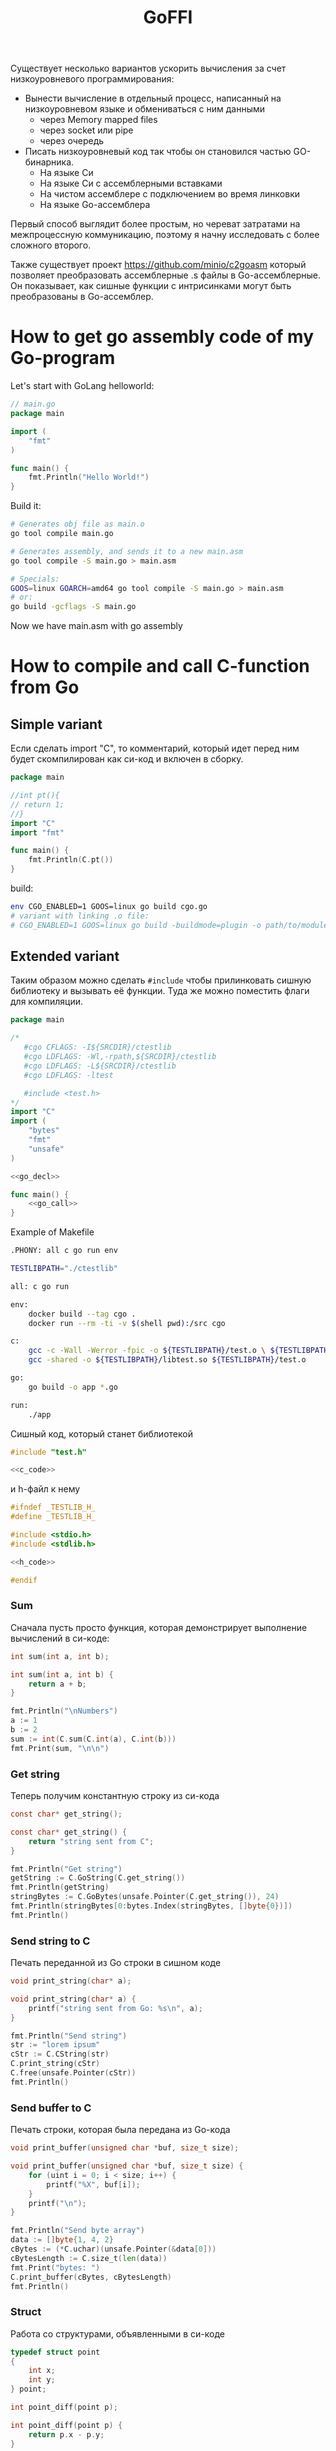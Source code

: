 :PROPERTIES:
:ID:       be5c5c92-4b7a-4bec-a3a6-ded027457127
:END:
#+title: GoFFI

#+STARTUP: showall indent hidestars

Существует несколько вариантов ускорить вычисления за счет низкоуровневого программирования:
- Вынести вычисление в отдельный процесс, написанный на низкоуровневом языке и обмениваться с ним данными
  - через Memory mapped files
  - через socket или pipe
  - через очередь
- Писать низкоуровневый код так чтобы он становился частью GO-бинарника.
  - На языке Си
  - На языке Си с ассемблерными вставками
  - На чистом ассемблере с подключением во время линковки
  - На языке Go-ассемблера

Первый способ выглядит более простым, но череват затратами на межпроцессную коммуникацию, поэтому я начну исследовать с более сложного второго.

Также существует проект https://github.com/minio/c2goasm который позволяет преобразовать ассемблерные .s файлы в Go-ассемблерные. Он показывает, как сишные функции с интрисинками могут быть преобразованы в Go-ассемблер.

* How to get go assembly code of my Go-program

Let's start with GoLang helloworld:

#+BEGIN_SRC go
  // main.go
  package main

  import (
      "fmt"
  )

  func main() {
      fmt.Println("Hello World!")
  }
#+END_SRC

Build it:

#+BEGIN_SRC sh
  # Generates obj file as main.o
  go tool compile main.go

  # Generates assembly, and sends it to a new main.asm
  go tool compile -S main.go > main.asm

  # Specials:
  GOOS=linux GOARCH=amd64 go tool compile -S main.go > main.asm
  # or:
  go build -gcflags -S main.go
#+END_SRC

Now we have main.asm with go assembly

* How to compile and call C-function from Go
** Simple variant

Если сделать import "C", то комментарий, который идет перед ним будет скомпилирован как си-код и включен в сборку.

#+BEGIN_SRC go :tangle cgo.go
  package main

  //int pt(){
  // return 1;
  //}
  import "C"
  import "fmt"

  func main() {
      fmt.Println(C.pt())
  }
#+END_SRC

build:

#+BEGIN_SRC sh
  env CGO_ENABLED=1 GOOS=linux go build cgo.go
  # variant with linking .o file:
  # CGO_ENABLED=1 GOOS=linux go build -buildmode=plugin -o path/to/module.so test.go
#+END_SRC

** Extended variant

Таким образом можно сделать ~#include~ чтобы прилинковать сишную библиотеку и вызывать её функции. Туда же можно поместить флаги для компиляции.

#+BEGIN_SRC go :tangle ./cgo-examples/main.go :noweb yes
  package main

  /*
     #cgo CFLAGS: -I${SRCDIR}/ctestlib
     #cgo LDFLAGS: -Wl,-rpath,${SRCDIR}/ctestlib
     #cgo LDFLAGS: -L${SRCDIR}/ctestlib
     #cgo LDFLAGS: -ltest

     #include <test.h>
  ,*/
  import "C"
  import (
      "bytes"
      "fmt"
      "unsafe"
  )

  <<go_decl>>

  func main() {
      <<go_call>>
  }
#+END_SRC

Example of Makefile

#+BEGIN_SRC sh
  .PHONY: all c go run env

  TESTLIBPATH="./ctestlib"

  all: c go run

  env:
      docker build --tag cgo .
      docker run --rm -ti -v $(shell pwd):/src cgo

  c:
      gcc -c -Wall -Werror -fpic -o ${TESTLIBPATH}/test.o \ ${TESTLIBPATH}/test.c
      gcc -shared -o ${TESTLIBPATH}/libtest.so ${TESTLIBPATH}/test.o

  go:
      go build -o app *.go

  run:
      ./app
#+END_SRC

Сишный код, который станет библиотекой

#+BEGIN_SRC c :tangle ./cgo-examples/ctestlib/test.c :noweb yes
  #include "test.h"

  <<c_code>>
#+END_SRC

и h-файл к нему

#+BEGIN_SRC c :tangle ./cgo-examples/ctestlib/test.h :noweb yes
  #ifndef _TESTLIB_H_
  #define _TESTLIB_H_

  #include <stdio.h>
  #include <stdlib.h>

  <<h_code>>

  #endif
#+END_SRC

*** Sum

Сначала пусть просто функция, которая демонстрирует выполнение вычислений в си-коде:

#+BEGIN_SRC c :noweb-ref h_code
  int sum(int a, int b);
#+END_SRC

#+BEGIN_SRC c :noweb-ref c_code
  int sum(int a, int b) {
      return a + b;
  }
#+END_SRC

#+BEGIN_SRC go :noweb-ref go_call
  fmt.Println("\nNumbers")
  a := 1
  b := 2
  sum := int(C.sum(C.int(a), C.int(b)))
  fmt.Print(sum, "\n\n")
#+END_SRC

*** Get string

Теперь получим константную строку из си-кода

#+BEGIN_SRC c :noweb-ref h_code
  const char* get_string();
#+END_SRC

#+BEGIN_SRC c :noweb-ref c_code
  const char* get_string() {
      return "string sent from C";
  }
#+END_SRC

#+BEGIN_SRC go :noweb-ref go_call
  fmt.Println("Get string")
  getString := C.GoString(C.get_string())
  fmt.Println(getString)
  stringBytes := C.GoBytes(unsafe.Pointer(C.get_string()), 24)
  fmt.Println(stringBytes[0:bytes.Index(stringBytes, []byte{0})])
  fmt.Println()
#+END_SRC

*** Send string to C

Печать переданной из Go строки в сишном коде

#+BEGIN_SRC c :noweb-ref h_code
  void print_string(char* a);
#+END_SRC

#+BEGIN_SRC c :noweb-ref c_code
  void print_string(char* a) {
      printf("string sent from Go: %s\n", a);
  }
#+END_SRC

#+BEGIN_SRC go :noweb-ref go_call
  fmt.Println("Send string")
  str := "lorem ipsum"
  cStr := C.CString(str)
  C.print_string(cStr)
  C.free(unsafe.Pointer(cStr))
  fmt.Println()
#+END_SRC

*** Send buffer to C

Печать строки, которая была передана из Go-кода

#+BEGIN_SRC c :noweb-ref h_code
  void print_buffer(unsigned char *buf, size_t size);
#+END_SRC

#+BEGIN_SRC c :noweb-ref c_code
  void print_buffer(unsigned char *buf, size_t size) {
      for (uint i = 0; i < size; i++) {
          printf("%X", buf[i]);
      }
      printf("\n");
  }
#+END_SRC

#+BEGIN_SRC go :noweb-ref go_call
  fmt.Println("Send byte array")
  data := []byte{1, 4, 2}
  cBytes := (*C.uchar)(unsafe.Pointer(&data[0]))
  cBytesLength := C.size_t(len(data))
  fmt.Print("bytes: ")
  C.print_buffer(cBytes, cBytesLength)
  fmt.Println()
#+END_SRC

*** Struct

Работа со структурами, объявленными в си-коде

#+BEGIN_SRC c :noweb-ref h_code
  typedef struct point
  {
      int x;
      int y;
  } point;

  int point_diff(point p);
#+END_SRC

#+BEGIN_SRC c :noweb-ref c_code
  int point_diff(point p) {
      return p.x - p.y;
  }
#+END_SRC

#+BEGIN_SRC go :noweb-ref go_call
  fmt.Println("Get and pass struct")
  point := C.struct_point{}
  point.x = 0
  point.y = 2
  fmt.Println(point)
  fmt.Print(C.point_diff(point), "\n\n")
#+END_SRC

*** Arbitrary data: unsafe.Pointer to void pointer

Передача void-указателя

#+BEGIN_SRC c :noweb-ref h_code
  void pass_void_pointer(void *ptr);
#+END_SRC

#+BEGIN_SRC c :noweb-ref c_code
  void pass_void_pointer(void *ptr) {
      printf("%d\n", *((int*)ptr));
  }
#+END_SRC

#+BEGIN_SRC go :noweb-ref go_call
  fmt.Println("Pass void pointer")
  C.pass_void_pointer(unsafe.Pointer(&point.y))
  fmt.Println()
#+END_SRC

*** Enum

#+BEGIN_SRC c :noweb-ref h_code
  enum status {
      PENDING,
      DONE,
  };
#+END_SRC

#+BEGIN_SRC go :noweb-ref go_decl
  type Status int

  const (
      Pending Status = iota
      Done
  )
#+END_SRC


#+BEGIN_SRC go :noweb-ref go_call
  fmt.Println("Access enum")
  fmt.Print(C.enum_status(Pending) == C.PENDING, C.PENDING, C.DONE, "\n\n")
#+END_SRC

*** Callback

Мы хотим вызвать гошный коллбэк ~evenNumberCallback~ из сишного
кода. Для этого мы будем использовать следующую последовательность
действий:
- регистрируем коллбэк в гошной функции ~registerCallback~, она
  возвращает нам индекс коллбэка
- вызываем сишную функцию ~generate_numbers~, передавая ей индекс
  коллбека. Она:
  - вызывает гошную функцию ~evenNumberCallbackProxy~ (несколько раз)
    передавая ей номер коллбэка. Она:
    - получает коллбэк по его номеру, вызывая гошную функцию
      ~getCallback~, которая возвращает указатель на коллбэк.
    - вызывает коллбэк по этому указателю и возвращается
  - возвращается
- удаляем зарегитированный коллбэк

#+BEGIN_SRC go :noweb-ref go_call
  fmt.Println("Pass callback")
  c := registerCallback(evenNumberCallback, nil)
  C.generate_numbers(5, c)
  unregisterCallback(c)
#+END_SRC

Начнем с сишной функции ~generate_numbers~, оставив более простую
регистрацию и удаление коллбэка на потом. В ней надо объявить
~evenNumberCallbackProxy~, которая по-видимому станет внешним
(external) символом, что (по моим догадкам) позволит линкеру
слинковать этот символ с гошной функцией, и таким образом сделать ее
доступной для вызова.

#+BEGIN_SRC c :noweb-ref c_code
  void generate_numbers(uint num, uint callback) {
      void evenNumberCallbackProxy(uint, int);

      for (uint i = 0; i <= num; i++) {
          if (i % 2 == 0) {
              evenNumberCallbackProxy(callback, i);
          }
      }
  }
#+END_SRC

Также не забыть объявить ~generate_numbers~ в заголовочном файле:

#+BEGIN_SRC c :noweb-ref h_code
  void generate_numbers(uint num, uint callback);
#+END_SRC

Теперь нужно написать го-функцию ~evenNumberCallbackProxy~,
объявив ее символ экспортируемым:

#+NAME: even_number_callback_proxy
#+BEGIN_SRC go
  //export evenNumberCallbackProxy
  func evenNumberCallbackProxy(i C.uint, num int) {
      c := getCallback(index(i))
      c.callback.(func(int))(num)
  }
#+END_SRC

Эта функция использует неэкспортируемую функцию ~getCallback~, которая
для потокобезопасности должна использовать мьютекс:

#+NAME: get_сallback
#+BEGIN_SRC go
  func getCallback(i index) *callback {
      mutex.Lock()
      defer mutex.Unlock()
      return storage[i].(*callback)
  }
#+END_SRC

Так как ей требуется ~storage~ и ~mutex~ мы должны объявить их:

#+NAME: var_storage_mutex
#+BEGIN_SRC go
  var (
      storage = make(store)
      mutex   sync.Mutex
  )
#+END_SRC

Используемый тип ~store~ - это просто хэшмапа, в которой ключи - это
индексы (=uint8), значения - интерфейсы. Заодно тут же определим
коллбэк, как структуру, в которой есть указатель на аргумент

#+NAME: type_index_store_callback
#+BEGIN_SRC go
  type (
      index    uint8
      store    map[index]interface{}
      callback struct {
          callback interface{}
          arg      unsafe.Pointer
      }
  )
#+END_SRC

Теперь можно вернуться к регистрации и удалению коллбэка. Эти функции
тоже для потокобезопасности используют мьютексы:

#+NAME: register_unregister_callback
#+BEGIN_SRC go
  func registerCallback(c interface{}, arg unsafe.Pointer) C.uint {
      mutex.Lock()
      i := index(len(storage))
      storage[i] = &callback{
          callback: c,
          arg:      arg,
      }
      mutex.Unlock()

      return C.uint(i)
  }

  func unregisterCallback(i C.uint) {
      mutex.Lock()
      delete(storage, index(i))
      mutex.Unlock()
  }
#+END_SRC

Осталось собрать все гошные функции в файл proxy.go

#+BEGIN_SRC go :tangle ./cgo-examples/proxy.go :mkdirp yes :noweb yes
  package main

  import "C"
  import (
      "sync"
      "unsafe"
  )

  <<type_index_store_callback>>

  <<var_storage_mutex>>

  <<even_number_callback_proxy>>

  //export userCallbackProxy
  func userCallbackProxy(i C.uint) {
      c := getCallback(index(i))
      c.callback.(func(unsafe.Pointer))(c.arg)
  }

  <<register_unregister_callback>>

  <<get_сallback>>

#+END_SRC

*** Callback with params

Шаги:
- начальная иницализация гошной структуры ~user~
- регистрируем коллбэк, при регистрации передаем указатель на
  ~user~. Этот указатель сохраняется в коллбеке. Возвращаемое
  значение - индекс коллбэка - запоминаем.
- вызываем сишную функцию ~user_action~, передавая ей индекс
  коллбэка. Она:
  - вызывает гошную функцию ~userCallbackProxy~ (несколько раз) передавая ей номер коллбэка. Она:
    - получает коллбэк по его номеру
    - вызывая коллбек с аргументом, который взят из структуры ~user~, которая получена из структуры коллбэка.
    - возвращается
  - возвращается
- удаляем коллбэк
- печатаем ~user~

#+NAME: todo
#+BEGIN_SRC go :noweb-ref go_call
  user := User{
      Username: "johndoe",
  }
  cWithParams := registerCallback(userCallback, unsafe.Pointer(&user))
  C.user_action(cWithParams)
  unregisterCallback(cWithParams)
  fmt.Println(user)
#+END_SRC

Начнем с сишной функции ~user_action~.

#+BEGIN_SRC c :noweb-ref c_code
  void user_action(uint callback) {
      void userCallbackProxy(uint);

      for (int i = 0; i < 5; i++) {
          userCallbackProxy(callback);
      }
  }
#+END_SRC

Также не забыть объявить ~user_action~ в заголовочном файле:

#+BEGIN_SRC c :noweb-ref h_code
  void user_action(uint callback);
#+END_SRC

~userCallbackProxy~ уже написан в предыдущем разделе и объявлен
экспортируемым.

#+BEGIN_SRC go :noweb-ref go_decl
  type User struct {
      Username string
      Visits   int
  }

  func evenNumberCallback(num int) {
      fmt.Println("odd number: ", num)
  }

  func userCallback(user unsafe.Pointer) {
      u := (*User)(unsafe.Pointer(user))
      u.Visits++
  }
#+END_SRC

*** TODO Intrinsics

[TODO:gmm] Посмотреть в какую математику го компилит юник-в2

[[https://www.codeproject.com/Articles/874396/Crunching-Numbers-with-AVX-and-AVX][Crunching Numbers with AVX and AVX2]]

#+BEGIN_SRC c :tangle tmp/hello_avx.c
  /* compile: gcc -mavx -o hello_avx hello_avx.c */
  #include <immintrin.h>
  #include <stdio.h>

  int main() {

      /* Initialize the two argument vectors */
      __m256 evens = _mm256_set_ps(2.0, 4.0, 6.0, 8.0, 10.0, 12.0, 14.0, 16.0);
      __m256 odds = _mm256_set_ps(1.0, 3.0, 5.0, 7.0, 9.0, 11.0, 13.0, 15.0);

      /* Compute the difference between the two vectors */
      __m256 result = _mm256_sub_ps(evens, odds);

      /* Display the elements of the result vector */
      float* f = (float*)&result;
      printf("%f %f %f %f %f %f %f %f\n",
             f[0], f[1], f[2], f[3], f[4], f[5], f[6], f[7]);

      return 0;
  }
#+END_SRC

[[https://www.felixcloutier.com/x86/index.html][x86 and amd64 instruction reference]]
[[https://chryswoods.com/vector_c++/emmintrin.html][chryswoods.com | Part 2: SSE Intrinsics]]
[[https://assets.ctfassets.net/9pcn2syx7zns/1bexmTsBaXHArazquMviK4/5c1524d460e1173d160fcba93157c3a6/compiler-intrinsics-and-assembly.pdf][Intrinsics]]
[[https://link.springer.com/content/pdf/bbm%3A978-1-4302-0219-6%2F1.pdf][Using GCC Compilers]]
[[https://gcc.gnu.org/onlinedocs/gcc/Vector-Extensions.html][Vector Extensions (Using the GNU Compiler Collection (GCC))]]
[[https://gcc.gnu.org/onlinedocs/gcc/C-Extensions.html#C-Extensions][C Extensions (Using the GNU Compiler Collection (GCC))]]
[[https://dmalcolm.fedorapeople.org/gcc/2015-08-31/rst-experiment/how-to-use-inline-assembly-language-in-c-code.html][How to Use Inline Assembly Language in C Code — gcc 6 documentation]]
[[https://www.it.uc3m.es/pbasanta/asng/course_notes/ctut.pdf][The GNU C Programming Tutorial]]
https://www.cnblogs.com/zyl910/archive/2012/08/27/intrin\_table\_gcc.html
https://www.youtube.com/watch?v=x9Scb5Mku1g
[[https://www.linuxjournal.com/content/introduction-gcc-compiler-intrinsics-vector-processing][An Introduction to GCC Compiler Intrinsics in Vector Processing | Linux Journal]]

Other stuff:

[[https://docs.nvidia.com/cuda/cuda-c-programming-guide/index.html][Programming Guide :: CUDA Toolkit Documentation]]
[[https://stackoverflow.blog/2020/07/08/improving-performance-with-simd-intrinsics-in-three-use-cases/][Improving performance with SIMD intrinsics in three use cases - Stack Overflow Blog]]
[[https://www.codingame.com/playgrounds/283/sse-avx-vectorization/sse-and-avx-usage][SSE and AVX Usage - SSE & AVX Vectorization]]
[[https://acl.inf.ethz.ch/teaching/fastcode/2020/slides/07-simd-avx.pdf][SIMD extensions, AVX, compiler vectorization]]

*** TODO Assembly

[[https://www.physicsforums.com/insights/an-intro-to-avx-512-assembly-programming/][An Intro to AVX-512 Assembly Programming]]
[[https://www.cs.uaf.edu/courses/cs441/notes/sse-avx/][SSE & AVX: x86 SIMD]]
[[https://wiki.osdev.org/Inline_Assembly/Examples][Inline Assembly/Examples - OSDev Wiki]]
[[https://gcc.gnu.org/onlinedocs/gcc/Using-Assembly-Language-with-C.html#Using-Assembly-Language-with-C][Using Assembly Language with C (Using the GNU Compiler Collection (GCC))]]
[[https://docs.oracle.com/cd/E36784_01/html/E36859/gntbd.html][AVX Instructions - x86 Assembly Language Reference Manual]]
[[https://docs.oracle.com/cd/E37838_01/html/E61064/gsesq.html][AVX512 Instructions - x86 Assembly Language Reference Manual]]
[[http://www.cs.uu.nl/docs/vakken/magr/2017-2018/files/SIMD%20Tutorial.pdf][Practical SIMD Programming]]

[[https://www.agner.org/optimize/optimizing_assembly.pdf][Optimizing subroutines in assembly language. An optimization guide for x86 platforms]]

[[https://cryptologie.net/article/406/simd-instructions-in-go/][SIMD instructions in Go]]

*** Asm for Mul64

Смотрим ассемблер который генерирует Go для умножения 64-разрядных целых:

#+BEGIN_SRC go :tangle ./proto/asmtest/asm.go :noweb yes :mkdir yes
  // go tool compile -S asm.go > asm.asm
  package main

  import (
      "fmt"
      // "math/bits"
  )

  func myInput(msg string, p1 *uint64) {
      fmt.Print(msg)
      fmt.Scan(p1)
      fmt.Println()
  }

  // Mul64 returns the 128-bit product of x and y: (hi, lo) = x * y
  // with the product bits' upper half returned in hi and the lower
  // half returned in lo.
  //
  // This function's execution time does not depend on the inputs.
  func Mul64(x, y uint64) (hi, lo uint64) {
      const mask32 = 1<<32 - 1
      x0 := x & mask32
      x1 := x >> 32
      y0 := y & mask32
      y1 := y >> 32
      w0 := x0 * y0
      t := x1*y0 + w0>>32
      w1 := t & mask32
      w2 := t >> 32
      w1 += x0 * y1
      hi = x1*y1 + w2 + w1>>32
      lo = x * y
      return
  }

  func myMul(x, y uint64) (uint64, uint64) {
      var hi, lo uint64
      hi, lo = Mul64(x, y)
      return hi, lo
  }

  func main() {
      var x, y, hi, lo uint64
      myInput("Enter X: ", &x)
      myInput("Enter Y: ", &y)
      hi, lo = myMul(x, y)
      fmt.Println(hi, lo)
  }
#+END_SRC

*** START Proto

Добавляем -mavx в Makefile
Добавляем <immintrin.h> в h-файл

#+BEGIN_SRC go :tangle ./proto/main.go :noweb yes
  package main

  /*
       #cgo CFLAGS: -I${SRCDIR}/ctestlib
       #cgo LDFLAGS: -Wl,-rpath,${SRCDIR}/ctestlib
       #cgo LDFLAGS: -L${SRCDIR}/ctestlib
       #cgo LDFLAGS: -ltest

       #include <test.h>
  ,*/
  import "C"
  import (
      "fmt"
      "unsafe"
  )

  //go:linkname overflowError runtime.overflowError
  var overflowError error

  //go:linkname divideError runtime.divideError
  var divideError error

  // Int is represented as an array of 4 uint64, in little-endian order,
  // so that Int[3] is the most significant, and Int[0] is the least significant
  type uint256b [4]uint64

  // NewInt returns a new zero-initialized uint256b
  func NewUint256b() *uint256b {
      return &uint256b{}
  }

  // SetUint64 sets z to the value x
  func (z *uint256b) SetUint64(x uint64) *uint256b {
      z[3], z[2], z[1], z[0] = 0, 0, 0, x
      return z
  }

  // IsZero returns true if z == 0
  func (z * uint256b) IsZero() bool {
      return (z[0] | z[1] | z[2] | z[3]) == 0
  }

  // Mul64 returns the 128-bit product of x and y: (hi, lo) = x * y
  // with the product bits' upper half returned in hi and the lower
  // half returned in lo.
  //
  // This function's execution time does not depend on the inputs.
  func Mul64(x, y uint64) (hi, lo uint64) {
      const mask32 = 1<<32 - 1
      x0 := x & mask32
      x1 := x >> 32
      y0 := y & mask32
      y1 := y >> 32
      w0 := x0 * y0
      t := x1*y0 + w0>>32
      w1 := t & mask32
      w2 := t >> 32
      w1 += x0 * y1
      hi = x1*y1 + w2 + w1>>32
      lo = x * y
      return
  }

  // Add64 returns the sum with carry of x, y and carry: sum = x + y + carry.
  // The carry input must be 0 or 1; otherwise the behavior is undefined.
  // The carryOut output is guaranteed to be 0 or 1.
  //
  // This function's execution time does not depend on the inputs.
  func Add64(x, y, carry uint64) (sum, carryOut uint64) {
      sum = x + y + carry
      // The sum will overflow if both top bits are set (x & y) or if one of them
      // is (x | y), and a carry from the lower place happened. If such a carry
      // happens, the top bit will be 1 + 0 + 1 = 0 (&^ sum).
      carryOut = ((x & y) | ((x | y) &^ sum)) >> 63
      return
  }

  // umulHop computes (hi * 2^64 + lo) = z + (x * y)
  func umulHop(z, x, y uint64) (hi, lo uint64) {
      hi, lo = Mul64(x, y)
      lo, carry := Add64(lo, z, 0)
      hi, _ = Add64(hi, 0, carry)
      return hi, lo
  }

  // umulStep computes (hi * 2^64 + lo) = z + (x * y) + carry.
  func umulStep(z, x, y, carry uint64) (hi, lo uint64) {
      hi, lo = Mul64(x, y)
      lo, carry = Add64(lo, carry, 0)
      hi, _ = Add64(hi, 0, carry)
      lo, carry = Add64(lo, z, 0)
      hi, _ = Add64(hi, 0, carry)
      return hi, lo
  }

  // Mul sets z to the product x*y
  func (z *uint256b) Mul(x, y *uint256b) *uint256b {
      var (
          res              uint256b
          carry            uint64
          res1, res2, res3 uint64
      )

      carry, res[0] = Mul64(x[0], y[0])
      carry, res1 = umulHop(carry, x[1], y[0])
      carry, res2 = umulHop(carry, x[2], y[0])
      res3 = x[3]*y[0] + carry

      carry, res[1] = umulHop(res1, x[0], y[1])
      carry, res2 = umulStep(res2, x[1], y[1], carry)
      res3 = res3 + x[2]*y[1] + carry

      carry, res[2] = umulHop(res2, x[0], y[2])
      res3 = res3 + x[1]*y[2] + carry

      res[3] = res3 + x[0]*y[3]

      return z.Set(&res)
  }

  // Set sets z to x and returns z.
  func (z *uint256b) Set(x *uint256b) *uint256b {
      ,*z = *x
      return z
  }

  // Add sets z to the sum x+y
  func (z *uint256b) Add(x, y *uint256b) *uint256b {
      var carry uint64
      z[0], carry = Add64(x[0], y[0], 0)
      z[1], carry = Add64(x[1], y[1], carry)
      z[2], carry = Add64(x[2], y[2], carry)
      z[3], _ = Add64(x[3], y[3], carry)
      return z
  }

  // Sub64 returns the difference of x, y and borrow: diff = x - y - borrow.
  // The borrow input must be 0 or 1; otherwise the behavior is undefined.
  // The borrowOut output is guaranteed to be 0 or 1.
  //
  // This function's execution time does not depend on the inputs.
  func Sub64(x, y, borrow uint64) (diff, borrowOut uint64) {
      diff = x - y - borrow
      // See Sub32 for the bit logic.
      borrowOut = ((^x & y) | (^(x ^ y) & diff)) >> 63
      return
  }

  // Lt returns true if z < x
  func (z *uint256b) Lt(x *uint256b) bool {
      // z < x <=> z - x < 0 i.e. when subtraction overflows.
      _, carry := Sub64(z[0], x[0], 0)
      _, carry = Sub64(z[1], x[1], carry)
      _, carry = Sub64(z[2], x[2], carry)
      _, carry = Sub64(z[3], x[3], carry)
      return carry != 0
  }

  // Gt returns true if z > x
  func (z *uint256b) Gt(x *uint256b) bool {
      return x.Lt(z)
  }

  // Clear sets z to 0
  func (z *uint256b) Clear() *uint256b {
      z[3], z[2], z[1], z[0] = 0, 0, 0, 0
      return z
  }

  // SetOne sets z to 1
  func (z *uint256b) SetOne() *uint256b {
      z[3], z[2], z[1], z[0] = 0, 0, 0, 1
      return z
  }

  // Eq returns true if z == x
  func (z *uint256b) Eq(x *uint256b) bool {
      return (z[0] == x[0]) && (z[1] == x[1]) && (z[2] == x[2]) && (z[3] == x[3])
  }

  // IsUint64 reports whether z can be represented as a uint64.
  func (z *uint256b) IsUint64() bool {
      return (z[1] | z[2] | z[3]) == 0
  }

  // Uint64 returns the lower 64-bits of z
  func (z *uint256b) Uint64() uint64 {
      return z[0]
  }

  var len8tab = [256]uint8{
      0x00, 0x01, 0x02, 0x02, 0x03, 0x03, 0x03, 0x03, 0x04, 0x04, 0x04, 0x04, 0x04, 0x04, 0x04, 0x04,
      0x05, 0x05, 0x05, 0x05, 0x05, 0x05, 0x05, 0x05, 0x05, 0x05, 0x05, 0x05, 0x05, 0x05, 0x05, 0x05,
      0x06, 0x06, 0x06, 0x06, 0x06, 0x06, 0x06, 0x06, 0x06, 0x06, 0x06, 0x06, 0x06, 0x06, 0x06, 0x06,
      0x06, 0x06, 0x06, 0x06, 0x06, 0x06, 0x06, 0x06, 0x06, 0x06, 0x06, 0x06, 0x06, 0x06, 0x06, 0x06,
      0x07, 0x07, 0x07, 0x07, 0x07, 0x07, 0x07, 0x07, 0x07, 0x07, 0x07, 0x07, 0x07, 0x07, 0x07, 0x07,
      0x07, 0x07, 0x07, 0x07, 0x07, 0x07, 0x07, 0x07, 0x07, 0x07, 0x07, 0x07, 0x07, 0x07, 0x07, 0x07,
      0x07, 0x07, 0x07, 0x07, 0x07, 0x07, 0x07, 0x07, 0x07, 0x07, 0x07, 0x07, 0x07, 0x07, 0x07, 0x07,
      0x07, 0x07, 0x07, 0x07, 0x07, 0x07, 0x07, 0x07, 0x07, 0x07, 0x07, 0x07, 0x07, 0x07, 0x07, 0x07,
      0x08, 0x08, 0x08, 0x08, 0x08, 0x08, 0x08, 0x08, 0x08, 0x08, 0x08, 0x08, 0x08, 0x08, 0x08, 0x08,
      0x08, 0x08, 0x08, 0x08, 0x08, 0x08, 0x08, 0x08, 0x08, 0x08, 0x08, 0x08, 0x08, 0x08, 0x08, 0x08,
      0x08, 0x08, 0x08, 0x08, 0x08, 0x08, 0x08, 0x08, 0x08, 0x08, 0x08, 0x08, 0x08, 0x08, 0x08, 0x08,
      0x08, 0x08, 0x08, 0x08, 0x08, 0x08, 0x08, 0x08, 0x08, 0x08, 0x08, 0x08, 0x08, 0x08, 0x08, 0x08,
      0x08, 0x08, 0x08, 0x08, 0x08, 0x08, 0x08, 0x08, 0x08, 0x08, 0x08, 0x08, 0x08, 0x08, 0x08, 0x08,
      0x08, 0x08, 0x08, 0x08, 0x08, 0x08, 0x08, 0x08, 0x08, 0x08, 0x08, 0x08, 0x08, 0x08, 0x08, 0x08,
      0x08, 0x08, 0x08, 0x08, 0x08, 0x08, 0x08, 0x08, 0x08, 0x08, 0x08, 0x08, 0x08, 0x08, 0x08, 0x08,
      0x08, 0x08, 0x08, 0x08, 0x08, 0x08, 0x08, 0x08, 0x08, 0x08, 0x08, 0x08, 0x08, 0x08, 0x08, 0x08,
  }

  // Len64 returns the minimum number of bits required to represent x; the result is 0 for x == 0.
  func Len64(x uint64) (n int) {
      if x >= 1<<32 {
          x >>= 32
          n = 32
      }
      if x >= 1<<16 {
          x >>= 16
          n += 16
      }
      if x >= 1<<8 {
          x >>= 8
          n += 8
      }
      return n + int(len8tab[x])
  }

  // Div64 returns the quotient and remainder of (hi, lo) divided by y:
  // quo = (hi, lo)/y, rem = (hi, lo)%y with the dividend bits' upper
  // half in parameter hi and the lower half in parameter lo.
  // Div64 panics for y == 0 (division by zero) or y <= hi (quotient overflow).
  func Div64(hi, lo, y uint64) (quo, rem uint64) {
      const (
          two32  = 1 << 32
          mask32 = two32 - 1
      )
      if y == 0 {
          panic(divideError)
      }
      if y <= hi {
          panic(overflowError)
      }

      s := uint(LeadingZeros64(y))
      y <<= s

      yn1 := y >> 32
      yn0 := y & mask32
      un32 := (hi) << (s) | (lo) >> (64-s)
      un10 := lo << s
      un1 := un10 >> 32
      un0 := un10 & mask32
      q1 := un32 / yn1
      rhat := un32 - q1*yn1

      for q1 >= two32 || q1*yn0 > two32*rhat+un1 {
          q1--
          rhat += yn1
          if rhat >= two32 {
              break
          }
      }

      un21 := un32*two32 + un1 - q1*y
      q0 := un21 / yn1
      rhat = un21 - q0*yn1

      for q0 >= two32 || q0*yn0 > two32*rhat+un0 {
          q0--
          rhat += yn1
          if rhat >= two32 {
              break
          }
      }

      return q1*two32 + q0, (un21*two32 + un0 - q0*y) >> s
  }

  // reciprocal2by1 computes <^d, ^0> / d.
  func reciprocal2by1(d uint64) uint64 {
      reciprocal, _ := Div64(^d, ^uint64(0), d)
      return reciprocal
  }

  // subMulTo computes x -= y * multiplier.
  // Requires len(x) >= len(y).
  func subMulTo(x, y []uint64, multiplier uint64) uint64 {

      var borrow uint64
      for i := 0; i < len(y); i++ {
          s, carry1 := Sub64(x[i], borrow, 0)
          ph, pl := Mul64(y[i], multiplier)
          t, carry2 := Sub64(s, pl, 0)
          x[i] = t
          borrow = ph + carry1 + carry2
      }
      return borrow
  }

  // udivrem2by1 divides <uh, ul> / d and produces both quotient and remainder.
  // It uses the provided d's reciprocal.
  // Implementation ported from https://github.com/chfast/intx and is based on
  // "Improved division by invariant integers", Algorithm 4.
  func udivrem2by1(uh, ul, d, reciprocal uint64) (quot, rem uint64) {
      qh, ql := Mul64(reciprocal, uh)
      ql, carry := Add64(ql, ul, 0)
      qh, _ = Add64(qh, uh, carry)
      qh++

      r := ul - qh*d

      if r > ql {
          qh--
          r += d
      }

      if r >= d {
          qh++
          r -= d
      }

      return qh, r
  }

  // addTo computes x += y.
  // Requires len(x) >= len(y).
  func addTo(x, y []uint64) uint64 {
      var carry uint64
      for i := 0; i < len(y); i++ {
          x[i], carry = Add64(x[i], y[i], carry)
      }
      return carry
  }

  // udivremKnuth implements the division of u by normalized multiple word d from the Knuth's division algorithm.
  // The quotient is stored in provided quot - len(u)-len(d) words.
  // Updates u to contain the remainder - len(d) words.
  func udivremKnuth(quot, u, d []uint64) {
      dh := d[len(d)-1]
      dl := d[len(d)-2]
      reciprocal := reciprocal2by1(dh)

      for j := len(u) - len(d) - 1; j >= 0; j-- {
          u2 := u[j+len(d)]
          u1 := u[j+len(d)-1]
          u0 := u[j+len(d)-2]

          var qhat, rhat uint64
          if u2 >= dh { // Division overflows.
              qhat = ^uint64(0)
              // TODO: Add "qhat one to big" adjustment (not needed for correctness, but helps avoiding "add back" case).
          } else {
              qhat, rhat = udivrem2by1(u2, u1, dh, reciprocal)
              ph, pl := Mul64(qhat, dl)
              if ph > rhat || (ph == rhat && pl > u0) {
                  qhat--
                  // TODO: Add "qhat one to big" adjustment (not needed for correctness, but helps avoiding "add back" case).
              }
          }

          // Multiply and subtract.
          borrow := subMulTo(u[j:], d, qhat)
          u[j+len(d)] = u2 - borrow
          if u2 < borrow { // Too much subtracted, add back.
              qhat--
              u[j+len(d)] += addTo(u[j:], d)
          }

          quot[j] = qhat // Store quotient digit.
      }
  }

  // LeadingZeros64 returns the number of leading zero bits in x; the result is 64 for x == 0.
  func LeadingZeros64(x uint64) int { return 64 - Len64(x) }

  // udivremBy1 divides u by single normalized word d and produces both quotient and remainder.
  // The quotient is stored in provided quot.
  func udivremBy1(quot, u []uint64, d uint64) (rem uint64) {
      reciprocal := reciprocal2by1(d)
      rem = u[len(u)-1] // Set the top word as remainder.
      for j := len(u) - 2; j >= 0; j-- {
          quot[j], rem = udivrem2by1(rem, u[j], d, reciprocal)
      }
      return rem
  }

  // udivrem divides u by d and produces both quotient and remainder.
  // The quotient is stored in provided quot - len(u)-len(d)+1 words.
  // It loosely follows the Knuth's division algorithm (sometimes referenced as "schoolbook" division) using 64-bit words.
  // See Knuth, Volume 2, section 4.3.1, Algorithm D.
  func udivrem(quot, u []uint64, d *uint256b) (rem uint256b) {
      var dLen int
      for i := len(d) - 1; i >= 0; i-- {
          if d[i] != 0 {
              dLen = i + 1
              break
          }
      }

      shift := uint(LeadingZeros64(d[dLen-1]))

      var dnStorage uint256b
      dn := dnStorage[:dLen]
      for i := dLen - 1; i > 0; i-- {
          dn[i] = (d[i] << shift) | (d[i-1] >> (64 - shift))
      }
      dn[0] = d[0] << shift

      var uLen int
      for i := len(u) - 1; i >= 0; i-- {
          if u[i] != 0 {
              uLen = i + 1
              break
          }
      }

      var unStorage [9]uint64
      un := unStorage[:uLen+1]
      un[uLen] = u[uLen-1] >> (64 - shift)
      for i := uLen - 1; i > 0; i-- {
          un[i] = (u[i] << shift) | (u[i-1] >> (64 - shift))
      }
      un[0] = u[0] << shift

      // TODO: Skip the highest word of numerator if not significant.

      if dLen == 1 {
          r := udivremBy1(quot, un, dn[0])
          rem.SetUint64(r >> shift)
          return rem
      }

      udivremKnuth(quot, un, dn)

      for i := 0; i < dLen-1; i++ {
          rem[i] = (un[i] >> shift) | (un[i+1] << (64 - shift))
      }
      rem[dLen-1] = un[dLen-1] >> shift

      return rem
  }

  // Div sets z to the quotient x/y for returns z.
  // If y == 0, z is set to 0
  func (z *uint256b) Div(x, y *uint256b) *uint256b {
      if y.IsZero() || y.Gt(x) {
          return z.Clear()
      }
      if x.Eq(y) {
          return z.SetOne()
      }
      // Shortcut some cases
      if x.IsUint64() {
          return z.SetUint64(x.Uint64() / y.Uint64())
      }

      // At this point, we know
      // x/y ; x > y > 0

      var quot uint256b
      udivrem(quot[:], x[:], y)
      return z.Set(&quot)
  }

  func CalcAmountOut(x, y, a, mulv1, mulv2 *uint256b) *uint256b {
      if x.IsZero() && a.IsZero() {
          return NewUint256b().SetUint64(0)
      }

      /*
       ,*        a*y*997
       ,*     -------------
       ,*     x*1000 + a*997
       ,*/
      var mulA, mulX uint256b
      mulA.Mul(a, mulv1)
      mulX.Mul(x, mulv2)      // vpmuldq // vpmuludq // vpmulld
      mulX.Add(&mulX, &mulA)	// vpaddq // vpmaxsw
      mulA.Mul(y, &mulA)      // vpmullq
      mulA.Div(&mulA, &mulX)
      return &mulA
  }



  func main() {
      var x *uint256b = NewUint256b().SetUint64(100)
      var y *uint256b = NewUint256b().SetUint64(200)
      var amount *uint256b = NewUint256b().SetUint64(400)
      var mulv1 *uint256b = NewUint256b().SetUint64(500)
      var mulv2 *uint256b = NewUint256b().SetUint64(600)
      fmt.Println(CalcAmountOut(x, y, amount, mulv1, mulv2))
      // fmt.Println(fmt.CalculateGas(fromToken, toToken, amount))
      fmt.Println("Send byte array")
      data := []byte{1, 4, 2}
      cBytes := (*C.uchar)(unsafe.Pointer(&data[0]))
      cBytesLength := C.size_t(len(data))
      fmt.Print("bytes: ")
      C.print_buffer(cBytes, cBytesLength)
      fmt.Println()
  }
#+END_SRC

#+BEGIN_SRC c :tangle ./proto/ctestlib/test.h :noweb yes
  #include <stdio.h>
  #include <stdlib.h>
  #include <immintrin.h>

  // written for clarity, not conciseness
  #define OSXSAVEFlag (1UL<<27)
  #define AVXFlag     ((1UL<<28)|OSXSAVEFlag)
  #define VAESFlag    ((1UL<<25)|AVXFlag|OSXSAVEFlag)
  #define FMAFlag     ((1UL<<12)|AVXFlag|OSXSAVEFlag)
  #define CLMULFlag   ((1UL<< 1)|AVXFlag|OSXSAVEFlag)

  #define set_zero(var) for (uint i = 0; i < 31; i++) { var[i] = 0; }
  typedef unsigned char byte;
  typedef byte i256[32] __attribute__ ((aligned (512)));

  // void mul256(i256 *x, i256 *y, i256 *r);

  void print_buffer(unsigned char *buf, size_t size);
#+END_SRC

compile: gcc -c -Wall -Werror -mavx512f -fpic -o ${TESTLIBPATH}/test.o ${TESTLIBPATH}/test.c

#+BEGIN_SRC go :tangle ./proto/ctestlib/test.c :noweb yes
  // gcc -mavx -C -g -Wa,-a,-ad -S -o test.asm test.c
  #include "test.h"

  #include <stdlib.h>
  #include <string.h>
  #include <math.h>

  int the_mask = 0; // global so the compiler can't be sure what its value is for opt.

  static double frand()
  {
      return (double)rand() / (double)RAND_MAX;
  }

  static void randmat(double *A)
  {
      for (int i=0; i < 4; i++)
          for (int j=0; j < 4; j++)
              A[4*i+j] = frand();
  }

  static void randvec(double *x)
  {
      for (int i=0; i < 4; i++)
          x[i] = frand();
  }

  void vecmatvec_avx(const double* restrict x, const double* restrict A,
                     const double* restrict y, double* restrict out)
  {
      asm volatile ("# avx code begin");  // looking at assembly with gcc -S
      __m256d yrow = _mm256_loadu_pd(y);
      __m256d xrow = _mm256_loadu_pd(x);

      __m256d a = _mm256_mul_pd(_mm256_loadu_pd(A), yrow);
      __m256d b = _mm256_mul_pd(_mm256_loadu_pd(A+4), yrow);
      __m256d c = _mm256_mul_pd(_mm256_loadu_pd(A+8), yrow);
      __m256d d = _mm256_mul_pd(_mm256_loadu_pd(A+12), yrow);

      // our task now is to get {sum(a), sum(b), sum(c), sum(d)}
      // This is tricky because there is no hadd instruction for avx

      // {a[0]+a[1], b[0]+b[1], a[2]+a[3], b[2]+b[3]}
      __m256d sumab = _mm256_hadd_pd(a, b);

      // {c[0]+c[1], d[0]+d[1], c[2]+c[3], d[2]+d[3]}
      __m256d sumcd = _mm256_hadd_pd(c, d);

      // {a[0]+a[1], b[0]+b[1], c[2]+c[3], d[2]+d[3]}
      __m256d blend = _mm256_blend_pd(sumab, sumcd, 0b1100);

      // {a[2]+a[3], b[2]+b[3], c[0]+c[1], d[0]+d[1]}
      __m256d perm = _mm256_permute2f128_pd(sumab, sumcd, 0x21);

      // {sum(a), sum(b), sum(c), sum(d)}
      __m256d Ay = _mm256_add_pd(perm, blend);

      // Now we want to take the dotproduct: dot(x, Ay)

      __m256d e = _mm256_mul_pd(Ay, xrow);

      // horizontal sum of e: tricky again.
      // {e[0]+e[1], e[0]+e[1], e[2]+e[3], e[2]+e[3]}
      __m256d tmp = _mm256_hadd_pd(e, e);

      // {e[2]+e[3], e[2]+e[3]}
      __m128d e23 = _mm256_extractf128_pd(tmp, 1);
      __m128d result = _mm_add_pd(_mm256_castpd256_pd128(tmp), e23);

      _mm_storel_pd(out, result);
      asm volatile ("# avx code end");
  }

  static double run_avx(double *x, double *A, double *y, int count)
  {
      double result = 0.0;
      for (int i=0; i < count; i++)
      {
          int j = i & the_mask;
          vecmatvec_avx(x+j, A+j, y+j, &result);
      }
      return result;
  }

  void print_buffer(unsigned char *buf, size_t size) {
      double Ap[16];
      double xp[4], yp[4];
      randmat(Ap);
      randvec(xp);
      randvec(yp);
      static const int muls_per_run = 4096;
      run_avx(xp, Ap, yp, muls_per_run);
      // i256 x;
      // set_zero(x);
      // x[0] = 2;

      // i256 y;
      // set_zero(y);
      // x[0] = 3;

      i256 r;
      set_zero(r);

      // mul256(&x, &y, &r);

      // u_int64_t hi;
      // u_int64_t lo;
      // mult64to128(2, 3, &hi, &lo);

      void* p = &r;

      for (uint i = 0; i < 31; i++) {
          // printf("%X.", r[i]);
          printf("%X.", *(unsigned int *)(p+i));
      }
      printf("\n");

      // for (uint i = 0; i < size; i++) {
      //     printf("%X", buf[i]);
      // }
      // printf("\n");

      // _mm256_zeroall();
      // /* Initialize the two argument vectors */
      // __m256 evens = _mm256_set_ps(2.0, 4.0, 6.0, 8.0, 10.0, 12.0, 14.0, 16.0);
      // __m256 odds = _mm256_set_ps(1.0, 3.0, 5.0, 7.0, 9.0, 11.0, 13.0, 15.0);

      // /* Compute the difference between the two vectors */
      // __m256 result = _mm256_sub_ps(evens, odds);

      // /* Display the elements of the result vector */
      // float* f = (float*)&result;
      // printf("%f %f %f %f %f %f %f %f\n",
      //     f[0], f[1], f[2], f[3], f[4], f[5], f[6], f[7]);
  }
#+END_SRC

* Assembly

Для того чтобы писать ассемблерный код внутри сишного кода, который
будет вызываться из GoLang я использую следующую последовательность действий
- Создаю отдельный пакет ~mypkg~
- Добавляю его в импорты, там, где буду использовать
- Вызываю из него функции обычным образом:
  #+BEGIN_SRC go
    mypkg.Somefn(...)
  #+END_SRC
- В этом пакете импортируют С, как было указано выше:
  #+BEGIN_SRC go
    package mypkg

    /*
       #cgo CFLAGS: -I${SRCDIR}/ctestlib
       #cgo LDFLAGS: -Wl,-rpath,${SRCDIR}/ctestlib
       #cgo LDFLAGS: -L${SRCDIR}/ctestlib
       #cgo LDFLAGS: -ltest

       #include <test.h>
    ,*/
    import "C"

    ...
  #+END_SRC
- Вызываю сишный код:
  #+BEGIN_SRC go
    func Somefn(...) {

        a := uint256.NewInt().SetUint64(0x0fffffffffffffff)
        b := uint256.NewInt().SetUint64(0xf0000000)
        c := uint256.NewInt().SetUint64(0x0)

        sum := int(C.sum(unsafe.Pointer(a), unsafe.Pointer(b), unsafe.Pointer(c)))
        fmt.Print(sum, "\n\n")

    }
  #+END_SRC
- Создаю необходимый заголовочный файл
  #+BEGIN_SRC c
    #ifndef _TESTLIB_H_
    #define _TESTLIB_H_

    #include <stdio.h>
    #include <stdlib.h>
    #include <stdint.h>
    #include <immintrin.h> /* 256 AVX */

    /* Declare a structure containing an array of 4 64-bit integers */
    typedef struct uint256_t uint256_t;

    /* Pedantic warnings are disabled in the expression that follows __extension__. */
    __extension__ typedef unsigned __int128 uint128;

    struct uint256_t {
        uint64_t parts[4];
    };

    /* __extension__ typedef u128 uu128; */

    typedef union {
        uint8_t u8[8];
        uint64_t u64[2];
        struct {
            uint64_t lo;
            uint64_t hi;
        } lohi;
    } u128;

    int sum(void *a, void *b, void *res);

    /* 256bit mul,add :  http://locklessinc.com/articles/256bit_arithmetic/ */
    #endif
  #+END_SRC
- Создаю Makefile с целями сборки и дизассемблирования
  #+BEGIN_SRC sh
    .PHONY: all c go run env

    LIBPATH="./ctestlib"

    all: as c
        gcc -shared -o ${LIBPATH}/libtest.so ${LIBPATH}/test.o ${LIBPATH}/asm.o

    as:
        as -o ${LIBPATH}/asm.o ${LIBPATH}/test.S

    c:
        gcc -mbmi2 -O3 -c -Wall -Wextra -pedantic -Werror -fpic \
            -o ${LIBPATH}/test.o ${LIBPATH}/test.c

    bench:
        go test /home/rigidus/src/1inch/pf/protocols/base/unoswap/mymarket_test.go \
            -test.v -test.bench 'BenchmarkMarket_MyGetReturn' \
            -test.run ^$ -test.cpuprofile cpu.prof

    dis:
        objdump -d -S -l ${LIBPATH}/libtest.so > ${LIBPATH}/libtest.asm

    clean:
        rm ${LIBPATH}/libtest.so
        rm ${LIBPATH}/test.o
        rm ${LIBPATH}/libtest.asm
        rm ${LIBPATH}/asm.o
  #+END_SRC
- Создаю отдельный ассемблерный файл test.S
  #+BEGIN_SRC asm
        .globl  mul256b
    #;;; u256b mul256c(u256b *x, u256b *y)
    #;;; RDI, RSI, RDX, RCX, R8, R9
    mul256b:
        mov	(%rsi), %rax
        mov	(%rdx), %r8
        mov	0x8(%rdx), %r9
        mov	%rbp, -0x8(%rsp)
        mov	%rax, %rbp
        mov	0x18(%rdx), %rcx
        imul	%rbp, %rcx
        mov	0x10(%rdx), %r10
        mul	%r8
        mov	%rax, (%rdi)
        mov	%rdx, %r11
        mov	%rbp, %rax
        mul	%r10
        mov	%r12, -0x10(%rsp)
        mov	%rax, %r12
        add	%rdx, %rcx
        mov	%rbp, %rax
        mul	%r9
        add	%rax, %r11
        mov	0x8(%rsi), %rbp
        adc	%rdx, %r12
        adc	$0, %rcx
        imul	%rbp, %r10
        mov	%rbp, %rax
        mul	%r8
        add	%rax, %r11
        mov	%rbp, %rax
        adc	%rdx, %r12
        adc	%r10, %rcx
        mov	0x10(%rsi), %rbp
        mul	%r9
        mov	%r11, 0x8(%rdi)
        imul	%rbp, %r9
        add	%rax, %r12
        mov	%rbp, %rax
        adc	%rdx, %rcx
        mov	0x18(%rsi), %rbp
        imul	%r8, %rbp
        add	%rbp, %rcx
        mov	-0x8(%rsp), %rbp
        mul	%r8
        add	%rax, %r12
        mov	%r12, 0x10(%rdi)
        mov	-0x10(%rsp), %r12
        adc	%r9, %rcx
        add	%rdx, %rcx
        mov	%rcx, 0x18(%rdi)
        retq

  #+END_SRC
- Создаю сишный код с ассемблерными вставками
  #+BEGIN_SRC c
    #include "test.h"
    #include <stdio.h>

    void show (void *par, int idx) {
        for (int i = idx/8-1; i >= 0; i--) {
            printf("%02X",  (0xff & ((char *)par)[i]));
            if ((0xFC & i) == i) {
                printf("`");
            }
        }
        printf("\n");
    }

    typedef unsigned long long u64b;
    typedef __uint128_t u128b;
    typedef struct u256b u256b;
    struct u256b
    {
        u64b lo;
        u64b mid;
        u128b hi;
    };

    extern u256b mul256b(u256b *x, u256b *y);

    int sum(void *par1, void *par2, void *res) {

        u256b result;
        result = mul256b((u256b *)par1, (u256b *)par2);
        show(&result, 256);

        /* uint64_t msr1; */
        /* uint64_t msr2; */

        /* asm volatile ( "rdtsc\n\t"           // Returns the time in EDX:EAX. */
        /*                "shl $32, %%rdx\n\t"  // Shift the upper bits left. */
        /*                "or %%edx, %%eax"     // 'Or' in the lower bits. */
        /*                : "=a" (msr1) */
        /*                : */
        /*                : "rdx"); */

        show(par1, 64);
        show(par2, 64);

        /* uint128  prod; */
        uint64_t hi, lo;

        __asm__ volatile ( "mov   %[aa], %%rax   \n"
                           "mov   %[bb], %%rdx   \n"
                           "imul  %%rdx          \n"
                           "mov   %%rdx, %[hi]   \n"
                           "mov   %%rax, %[lo]   \n"
                           : [hi] "=m" (hi), [lo] "=m" (lo)
                           : [aa] "m" (*((uint64_t *)par1)),
                             [bb] "m" (*((uint64_t *)par2))
                           : "rax", "rdx"
                           );

        ((u128 *)res)->u64[0] = lo;
        ((u128 *)res)->u64[1] = hi;

        show(&hi, 64);
        show(&lo, 64);

        show(res, 128);

        /* /\* Возможно нужна псевдоссылка на первый асмблок *\/ */
        /* asm volatile ( "rdtsc\n\t"              // Returns the time in EDX:EAX. */
        /*                "shl $32, %%rdx\n\t"     // Shift the upper bits left. */
        /*                "or %%edx, %%eax"        // 'Or' in the lower bits. */
        /*                : "=a" (msr2) */
        /*                : */
        /*                : "rdx"); */

        /* /\* _mm256_zeroupper(); *\/ */
        /* return msr2-msr1; */
        return 0;
    }
  #+END_SRC

Полезные ссылки:
- https://gcc.gnu.org/onlinedocs/gcc/Extended-Asm.html#Extended-Asm
- best source http://locklessinc.com/articles/256bit_arithmetic/
- https://stackoverflow.com/questions/14197998/c-typedef-union
- https://stackoverflow.com/questions/32540740/intrinsics-for-128-multiplication-and-division/32818743#32818743
- https://stackoverflow.com/questions/59652546/imul-in-64-assembly
- https://hjlebbink.github.io/x86doc/html/IMUL.html
- https://stackoverflow.com/questions/29206981/intrinsic-for-the-mulx-instruction
- https://stackoverflow.com/questions/32540740/intrinsics-for-128-multiplication-and-division
- https://www.codeproject.com/articles/874396/crunching-numbers-with-avx-and-avx
- https://defuse.ca/big-number-calculator.htm
- https://www.agner.org/optimize/optimizing_assembly.pdf
- https://www.intel.com/content/www/us/en/docs/intrinsics-guide/index.html#cats=Load&techs=AVX2
- https://habr.com/ru/post/99367/
- https://codeforces.com/blog/entry/96759
- https://github.com/kth-competitive-programming/kactl/blob/main/doc/modmul-proof.pdf
- https://www.cs.virginia.edu/~cr4bd/3330/F2018/simdref.html
- https://cs.lmu.edu/~ray/notes/gasexamples/
- https://stackoverflow.blog/2020/07/08/improving-performance-with-simd-intrinsics-in-three-use-cases/

* How I can call GO-function and use GO-data from my Go-assembly code?

Если в пакете есть какие-либо файлы ~.s~, то ~go build~ укажет
компилятору создать специальный заголовок с именем ~go_asm.h~, который
файлы ~.s~ могут затем ~#include~.

Файл содержит символические константы #define для смещений полей
структуры Go, размеры типов структур Go и большинство объявлений
констант Go, определенных в текущем пакете. При сборке Go следует
избегать предположений о компоновке типов Go и вместо этого
использовать эти константы. Это улучшает читаемость кода сборки и
сохраняет его устойчивость к изменениям.

Константы имеют вид ~const_name~. Например, учитывая объявление

#+BEGIN_SRC go
  const bufSize = 1024
#+END_SRC

ассемблерный код может ссылаться на значение этой константы как
~const_bufSize~.

Смещения полей имеют вид ~type_field~. Размеры структуры имеют вид
type__size. Например, рассмотрим следующее определение Go:

#+BEGIN_SRC go
  type reader struct {
      buf [bufSize]byte
      r   int
  }
#+END_SRC

Ассемблер может ссылаться на размер этой структуры как на
~reader__size~, а смещения двух полей как на ~reader_buf~ и
~reader_r~. Следовательно, если регистр ~R1~ содержит указатель на
reader, ассемблер может ссылаться на поле ~r~ как ~reader_r(R1)~.

Если любое из этих #define имен неоднозначно (например, структура с
полем _size), #include "go_asm.h" завершится ошибкой с ошибкой
"redefinition of macro"

детали в Quick guide to Go's Assembler.

* Notices

  The FUNCDATA and PCDATA directives contain information for use by
  the garbage collector; they are introduced by the compiler.

* Links

  https://pkg.go.dev/cmd/cgo
  https://go.dev/doc/asm
  https://github.com/andreiavrammsd/cgo-examples
